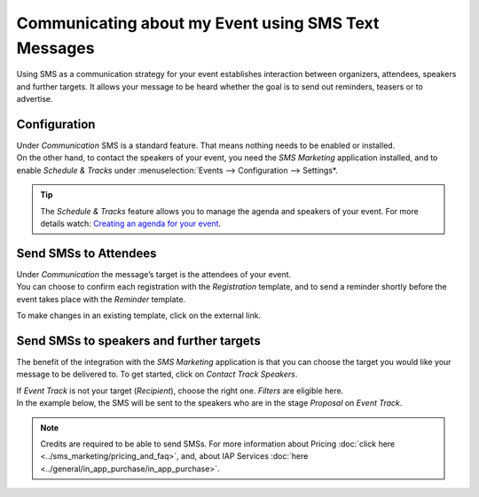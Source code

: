 ====================================================
Communicating about my Event using SMS Text Messages
====================================================
Using SMS as a communication strategy for your event establishes interaction between organizers,
attendees, speakers and further targets. It allows your message to be heard whether the goal is to
send out reminders, teasers or to advertise.


Configuration
=============
| Under *Communication* SMS is a standard feature. That means nothing needs to be enabled or
  installed.
| On the other hand, to contact the speakers of your event, you need the *SMS Marketing* application
  installed, and to enable *Schedule & Tracks* under :menuselection:`Events --> Configuration -->
  Settings*.


.. image:: media/int1.png
   :align: center
   :alt: SMS for Events in Odoo Events


.. tip::
   The *Schedule & Tracks* feature allows you to manage the agenda and speakers of your event. For
   more details watch: `Creating an agenda for your event <https://www.odoo.com/slides/slide/create-an-agenda-for-your-event-717?fullscreen=1>`__.


Send SMSs to Attendees
======================
| Under *Communication* the message’s target is the attendees of your event.
| You can choose to confirm each registration with the *Registration* template, and to send a
  reminder shortly before the event takes place with the *Reminder* template.


.. image:: media/int2.png
   :align: center
   :alt: SMS for Events in Odoo Events


To make changes in an existing template, click on the external link.


.. image:: media/int3.png
   :align: center
   :alt: SMS for Events in Odoo Events


Send SMSs to speakers and further targets
=========================================
The benefit of the integration with the *SMS Marketing* application is that you can choose the
target you would like your message to be delivered to. To get started, click on *Contact Track
Speakers*.


.. image:: media/int4.png
   :align: center
   :alt: SMS for Events in Odoo Events


| If *Event Track* is not your target (*Recipient*), choose the right one. *Filters* are eligible
  here.
| In the example below, the SMS will be sent to the speakers who are in the stage *Proposal* on
  *Event Track*.


.. image:: media/int5.png
   :align: center
   :alt: SMS for Events in Odoo Events


.. note::
   Credits are required to be able to send SMSs. For more information about Pricing :doc:`click here <../sms_marketing/pricing_and_faq>`,
   and, about IAP Services :doc:`here <../general/in_app_purchase/in_app_purchase>`.



